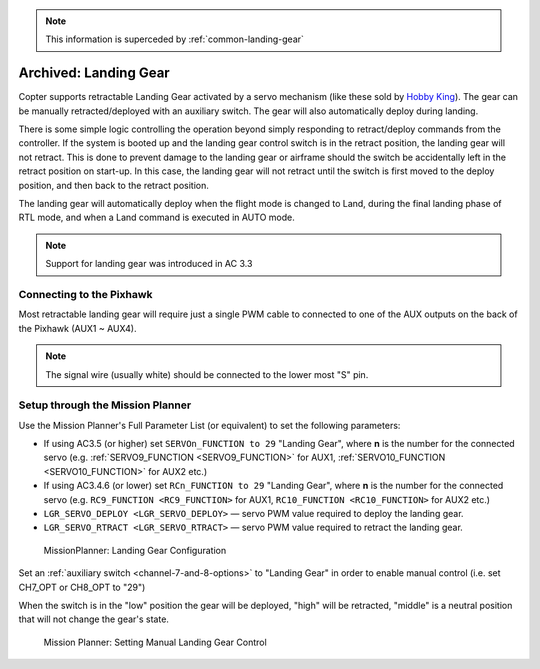 .. _landing-gear:

.. note:: This information is superceded by :ref:`common-landing-gear`

======================
Archived: Landing Gear
======================

Copter supports retractable Landing Gear activated by a servo mechanism
(like these sold by `Hobby King <https://hobbyking.com/en_us/quanum-600-class-quick-release-universal-retractable-gear-set-680uc-pro-hexa-copter.html?___store=en_us>`__).
The gear can be manually retracted/deployed with an auxiliary switch.
The gear will also automatically deploy during landing.

There is some simple logic controlling the operation beyond simply
responding to retract/deploy commands from the controller.  If the
system is booted up and the landing gear control switch is in
the retract position, the landing gear will not retract.  This is done
to prevent damage to the landing gear or airframe should the switch be
accidentally left in the retract position on start-up.  In this case,
the landing gear will not retract until the switch is first moved to the
deploy position, and then back to the retract position.

The landing gear will automatically deploy when the flight mode is changed to Land,
during the final landing phase of RTL mode, and when a Land command is executed in AUTO mode.

.. note::

   Support for landing gear was introduced in AC 3.3

.. image:: ../images/LandingGear_HobbyKing.jpg
    :target: ../_images/LandingGear_HobbyKing.jpg

Connecting to the Pixhawk
=========================

Most retractable landing gear will require just a single PWM cable to
connected to one of the AUX outputs on the back of the Pixhawk (AUX1 ~
AUX4).

.. image:: ../images/LandingGear_Pixhawk.jpg
    :target: ../_images/LandingGear_Pixhawk.jpg

.. note::

   The signal wire (usually white) should be connected to the lower most "S" pin.

Setup through the Mission Planner
=================================

Use the Mission Planner's Full Parameter List (or equivalent) to set the
following parameters:

-  If using AC3.5 (or higher) set ``SERVOn_FUNCTION to 29`` "Landing Gear", where **n** is the number for
   the connected servo (e.g. :ref:`SERVO9_FUNCTION <SERVO9_FUNCTION>` for AUX1, :ref:`SERVO10_FUNCTION <SERVO10_FUNCTION>` for AUX2 etc.)
-  If using AC3.4.6 (or lower) set ``RCn_FUNCTION to 29`` "Landing Gear", where **n** is the number for the connected servo (e.g. ``RC9_FUNCTION <RC9_FUNCTION>`` for AUX1, ``RC10_FUNCTION <RC10_FUNCTION>`` for AUX2 etc.)
-  ``LGR_SERVO_DEPLOY <LGR_SERVO_DEPLOY>``
   — servo PWM value required to deploy the landing gear.
-  ``LGR_SERVO_RTRACT <LGR_SERVO_RTRACT>``
   — servo PWM value required to retract the landing gear.

.. figure:: ../images/LandingGear_PixhawkSetup1.png
   :target: ../_images/LandingGear_PixhawkSetup1.png

   MissionPlanner: Landing Gear Configuration

Set an :ref:`auxiliary switch <channel-7-and-8-options>` to "Landing Gear" in order to enable manual control (i.e. set CH7_OPT or CH8_OPT to "29")

When the switch is in the "low" position the gear will be deployed, "high" will be retracted, "middle" is a neutral position that will not change the gear's state.

.. figure:: ../images/LandingGear_PixhawkSetup2.png
   :target: ../_images/LandingGear_PixhawkSetup2.png

   Mission Planner: Setting Manual Landing Gear Control
